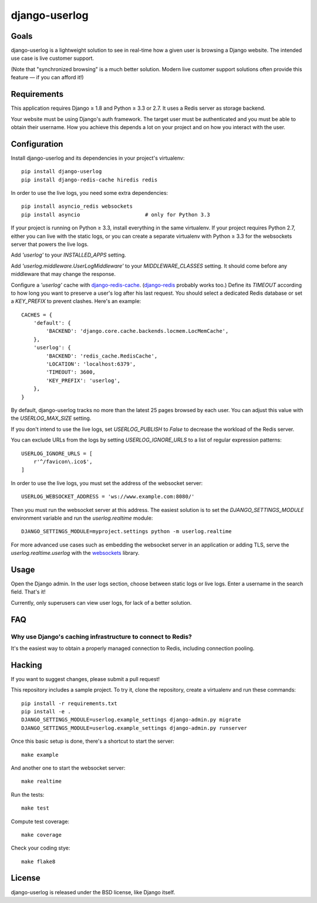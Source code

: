 django-userlog
==============

Goals
-----

django-userlog is a lightweight solution to see in real-time how a given user
is browsing a Django website. The intended use case is live customer support.

(Note that "synchronized browsing" is a much better solution. Modern live
customer support solutions often provide this feature — if you can afford it!)

Requirements
------------

This application requires Django ≥ 1.8 and Python ≥ 3.3 or 2.7. It uses a
Redis server as storage backend.

Your website must be using Django's auth framework. The target user must be
authenticated and you must be able to obtain their username. How you achieve
this depends a lot on your project and on how you interact with the user.

Configuration
-------------

Install django-userlog and its dependencies in your project's virtualenv::

    pip install django-userlog
    pip install django-redis-cache hiredis redis

In order to use the live logs, you need some extra dependencies::

    pip install asyncio_redis websockets
    pip install asyncio                     # only for Python 3.3

If your project is running on Python ≥ 3.3, install everything in the same
virtualenv. If your project requires Python 2.7, either you can live with the
static logs, or you can create a separate virtualenv with Python ≥ 3.3 for the
websockets server that powers the live logs.

Add `'userlog'` to your `INSTALLED_APPS` setting.

Add `'userlog.middleware.UserLogMiddleware'` to your `MIDDLEWARE_CLASSES`
setting. It should come before any middleware that may change the response.

Configure a `'userlog'` cache with `django-redis-cache`_. (`django-redis`_
probably works too.) Define its `TIMEOUT` according to how long you want to
preserve a user's log after his last request. You should select a dedicated
Redis database or set a `KEY_PREFIX` to prevent clashes. Here's an example::

    CACHES = {
        'default': {
            'BACKEND': 'django.core.cache.backends.locmem.LocMemCache',
        },
        'userlog': {
            'BACKEND': 'redis_cache.RedisCache',
            'LOCATION': 'localhost:6379',
            'TIMEOUT': 3600,
            'KEY_PREFIX': 'userlog',
        },
    }

By default, django-userlog tracks no more than the latest 25 pages browsed by
each user. You can adjust this value with the `USERLOG_MAX_SIZE` setting.

If you don't intend to use the live logs, set `USERLOG_PUBLISH` to `False` to
decrease the workload of the Redis server.

You can exclude URLs from the logs by setting `USERLOG_IGNORE_URLS` to a list
of regular expression patterns::

    USERLOG_IGNORE_URLS = [
        r'^/favicon\.ico$',
    ]

In order to use the live logs, you must set the address of the websocket
server::

    USERLOG_WEBSOCKET_ADDRESS = 'ws://www.example.com:8080/'

.. _django-redis-cache: https://github.com/sebleier/django-redis-cache
.. _django-redis: https://github.com/niwibe/django-redis

Then you must run the websocket server at this address. The easiest solution
is to set the `DJANGO_SETTINGS_MODULE` environment variable and run the
`userlog.realtime` module::

    DJANGO_SETTINGS_MODULE=myproject.settings python -m userlog.realtime

For more advanced use cases such as embedding the websocket server in an
application or adding TLS, serve the `userlog.realtime.userlog` with the
websockets_ library.

.. _websockets: https://github.com/aaugustin/websockets

Usage
-----

Open the Django admin. In the user logs section, choose between static logs or
live logs. Enter a username in the search field. That's it!

.. image:: https://raw.githubusercontent.com/aaugustin/django-userlog/master/screenshot.png
    :width: 631
    :height: 518
    :align: center

Currently, only superusers can view user logs, for lack of a better solution.

FAQ
---

Why use Django's caching infrastructure to connect to Redis?
............................................................

It's the easiest way to obtain a properly managed connection to Redis,
including connection pooling.

Hacking
-------

If you want to suggest changes, please submit a pull request!

This repository includes a sample project. To try it, clone the repository,
create a virtualenv and run these commands::

    pip install -r requirements.txt
    pip install -e .
    DJANGO_SETTINGS_MODULE=userlog.example_settings django-admin.py migrate
    DJANGO_SETTINGS_MODULE=userlog.example_settings django-admin.py runserver

Once this basic setup is done, there's a shortcut to start the server::

    make example

And another one to start the websocket server::

    make realtime

Run the tests::

    make test

Compute test coverage::

    make coverage

Check your coding stye::

    make flake8

License
-------

django-userlog is released under the BSD license, like Django itself.
